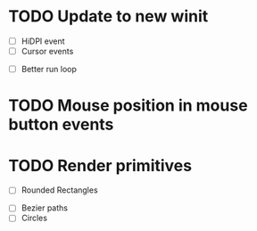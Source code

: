 * TODO Update to new winit
      - [ ] HiDPI event
      - [ ] Cursor events
	- [ ] Better run loop
* TODO Mouse position in mouse button events
* TODO Render primitives
      - [ ] Rounded Rectangles
	- [ ] Bezier paths
	- [ ] Circles
